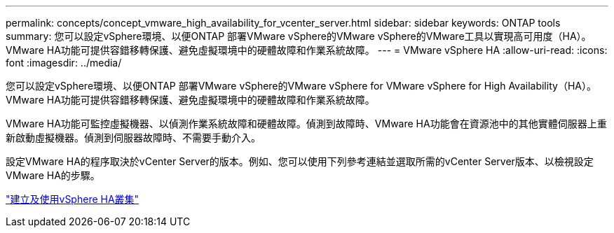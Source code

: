 ---
permalink: concepts/concept_vmware_high_availability_for_vcenter_server.html 
sidebar: sidebar 
keywords: ONTAP tools 
summary: 您可以設定vSphere環境、以便ONTAP 部署VMware vSphere的VMware vSphere的VMware工具以實現高可用度（HA）。VMware HA功能可提供容錯移轉保護、避免虛擬環境中的硬體故障和作業系統故障。 
---
= VMware vSphere HA
:allow-uri-read: 
:icons: font
:imagesdir: ../media/


[role="lead"]
您可以設定vSphere環境、以便ONTAP 部署VMware vSphere的VMware vSphere for VMware vSphere for High Availability（HA）。VMware HA功能可提供容錯移轉保護、避免虛擬環境中的硬體故障和作業系統故障。

VMware HA功能可監控虛擬機器、以偵測作業系統故障和硬體故障。偵測到故障時、VMware HA功能會在資源池中的其他實體伺服器上重新啟動虛擬機器。偵測到伺服器故障時、不需要手動介入。

設定VMware HA的程序取決於vCenter Server的版本。例如、您可以使用下列參考連結並選取所需的vCenter Server版本、以檢視設定VMware HA的步驟。

https://techdocs.broadcom.com/us/en/vmware-cis/vsphere/vsphere/6-5/vsphere-availability.html["建立及使用vSphere HA叢集"]
